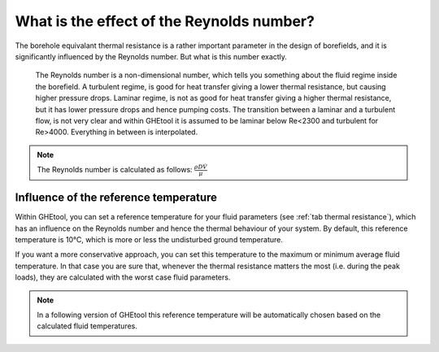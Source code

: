 What is the effect of the Reynolds number?
##########################################

The borehole equivalant thermal resistance is a rather important parameter in the design of borefields, and it is significantly influenced by the Reynolds number.
But what is this number exactly.

    The Reynolds number is a non-dimensional number, which tells you something about the fluid regime inside the borefield.
    A turbulent regime, is good for heat transfer giving a lower thermal resistance, but causing higher pressure drops.
    Laminar regime, is not as good for heat transfer giving a higher thermal resistance, but it has lower pressure drops and hence pumping costs.
    The transition between a laminar and a turbulent flow, is not very clear and within GHEtool it is assumed to be laminar below Re<2300 and turbulent for Re>4000.
    Everything in between is interpolated.

.. note::
    The Reynolds number is calculated as follows:
    :math:`\frac{\rho D \dot{V}}{\mu}`

Influence of the reference temperature
======================================
Within GHEtool, you can set a reference temperature for your fluid parameters (see :ref:`tab thermal resistance`), which
has an influence on the Reynolds number and hence the thermal behaviour of your system. By default, this reference temperature is 10°C,
which is more or less the undisturbed ground temperature.

If you want a more conservative approach, you can set this temperature to the maximum or minimum average fluid temperature.
In that case you are sure that, whenever the thermal resistance matters the most (i.e. during the peak loads), they are calculated
with the worst case fluid parameters.

.. note::
    In a following version of GHEtool this reference temperature will be automatically chosen based on the calculated fluid temperatures.